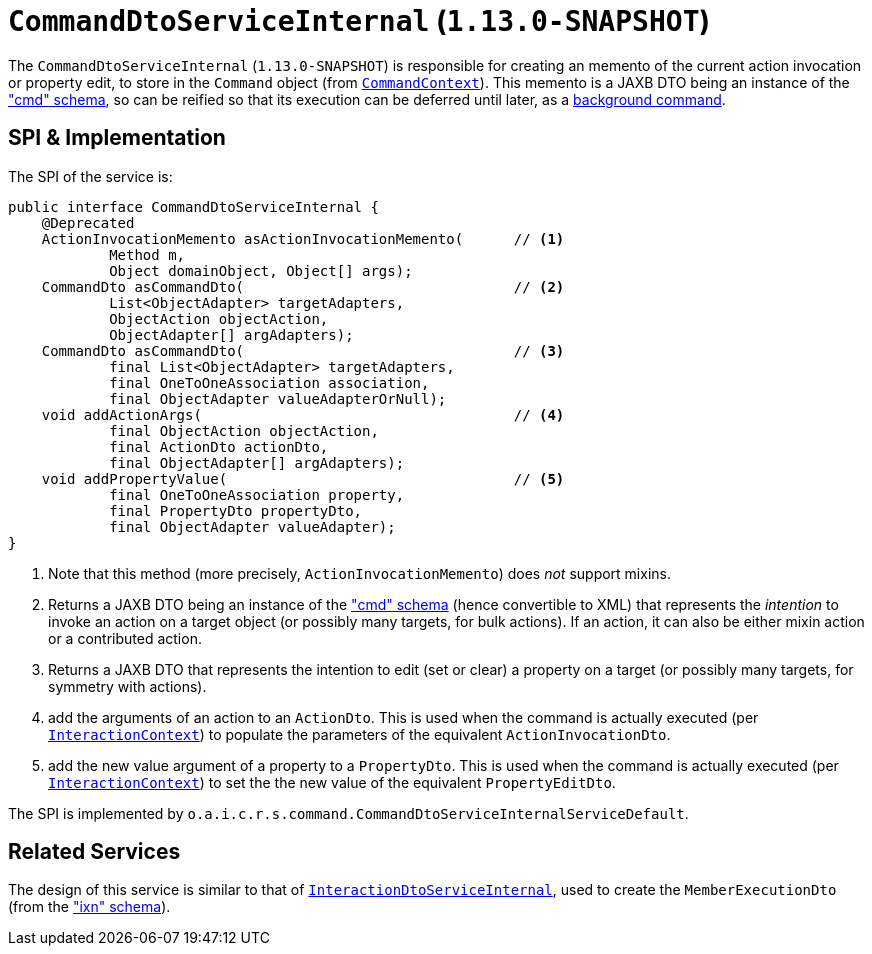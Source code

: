 [[_rgfis_spi_CommandDtoServiceInternal]]
= `CommandDtoServiceInternal` (`1.13.0-SNAPSHOT`)
:Notice: Licensed to the Apache Software Foundation (ASF) under one or more contributor license agreements. See the NOTICE file distributed with this work for additional information regarding copyright ownership. The ASF licenses this file to you under the Apache License, Version 2.0 (the "License"); you may not use this file except in compliance with the License. You may obtain a copy of the License at. http://www.apache.org/licenses/LICENSE-2.0 . Unless required by applicable law or agreed to in writing, software distributed under the License is distributed on an "AS IS" BASIS, WITHOUT WARRANTIES OR  CONDITIONS OF ANY KIND, either express or implied. See the License for the specific language governing permissions and limitations under the License.
:_basedir: ../
:_imagesdir: images/


The `CommandDtoServiceInternal` (`1.13.0-SNAPSHOT`) is responsible for creating an memento of the current action
invocation or property edit, to store in the `Command` object (from
xref:rgsvc.adoc#_rgsvc_api_CommandContext[`CommandContext`]).  This memento is a JAXB DTO being an instance of the
xref:rgcms.adoc#_rgcms_schema-cmd["cmd" schema], so can be reified so that its execution can be deferred until later,
as a xref:rgsvc.adoc#_rgsvc_spi_BackgroundCommandService[background command].



== SPI & Implementation

The SPI of the service is:

[source,java]
----
public interface CommandDtoServiceInternal {
    @Deprecated
    ActionInvocationMemento asActionInvocationMemento(      // <1>
            Method m,
            Object domainObject, Object[] args);
    CommandDto asCommandDto(                                // <2>
            List<ObjectAdapter> targetAdapters,
            ObjectAction objectAction,
            ObjectAdapter[] argAdapters);
    CommandDto asCommandDto(                                // <3>
            final List<ObjectAdapter> targetAdapters,
            final OneToOneAssociation association,
            final ObjectAdapter valueAdapterOrNull);
    void addActionArgs(                                     // <4>
            final ObjectAction objectAction,
            final ActionDto actionDto,
            final ObjectAdapter[] argAdapters);
    void addPropertyValue(                                  // <5>
            final OneToOneAssociation property,
            final PropertyDto propertyDto,
            final ObjectAdapter valueAdapter);
}
----
<1> Note that this method (more precisely, `ActionInvocationMemento`) does __not__ support mixins.
<2> Returns a JAXB DTO being an instance of the xref:rgcms.adoc#_rgcms_schema-cmd["cmd" schema] (hence convertible to
XML) that represents the __intention__ to invoke an action on a target object (or possibly many targets, for
bulk actions).  If an action, it can also be either mixin action or a contributed action.
<3> Returns a JAXB DTO that represents the intention to edit (set or clear) a property on a target (or possibly many
targets, for symmetry with actions).
<4> add the arguments of an action to an `ActionDto`.  This is used when the command is actually executed (per xref:rgsvc.adoc#_rgsvc_api_InteractionContext[`InteractionContext`]) to populate the parameters of the equivalent `ActionInvocationDto`.
<5> add the new value argument of a property to a `PropertyDto`.  This is used when the command is actually executed (per xref:rgsvc.adoc#_rgsvc_api_InteractionContext[`InteractionContext`]) to set the the new value of the equivalent `PropertyEditDto`.


The SPI is implemented by `o.a.i.c.r.s.command.CommandDtoServiceInternalServiceDefault`.


== Related Services

The design of this service is similar to that of
xref:rgfis.adoc#_rgfis_spi_InteractionDtoServiceInternal[`InteractionDtoServiceInternal`], used to create the
`MemberExecutionDto` (from the xref:rgcms.adoc#_rgcms_schema-ixn["ixn" schema]).

